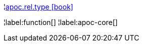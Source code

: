 ¦xref::overview/apoc.rel/apoc.rel.type.adoc[apoc.rel.type icon:book[]] +


¦label:function[]
¦label:apoc-core[]
